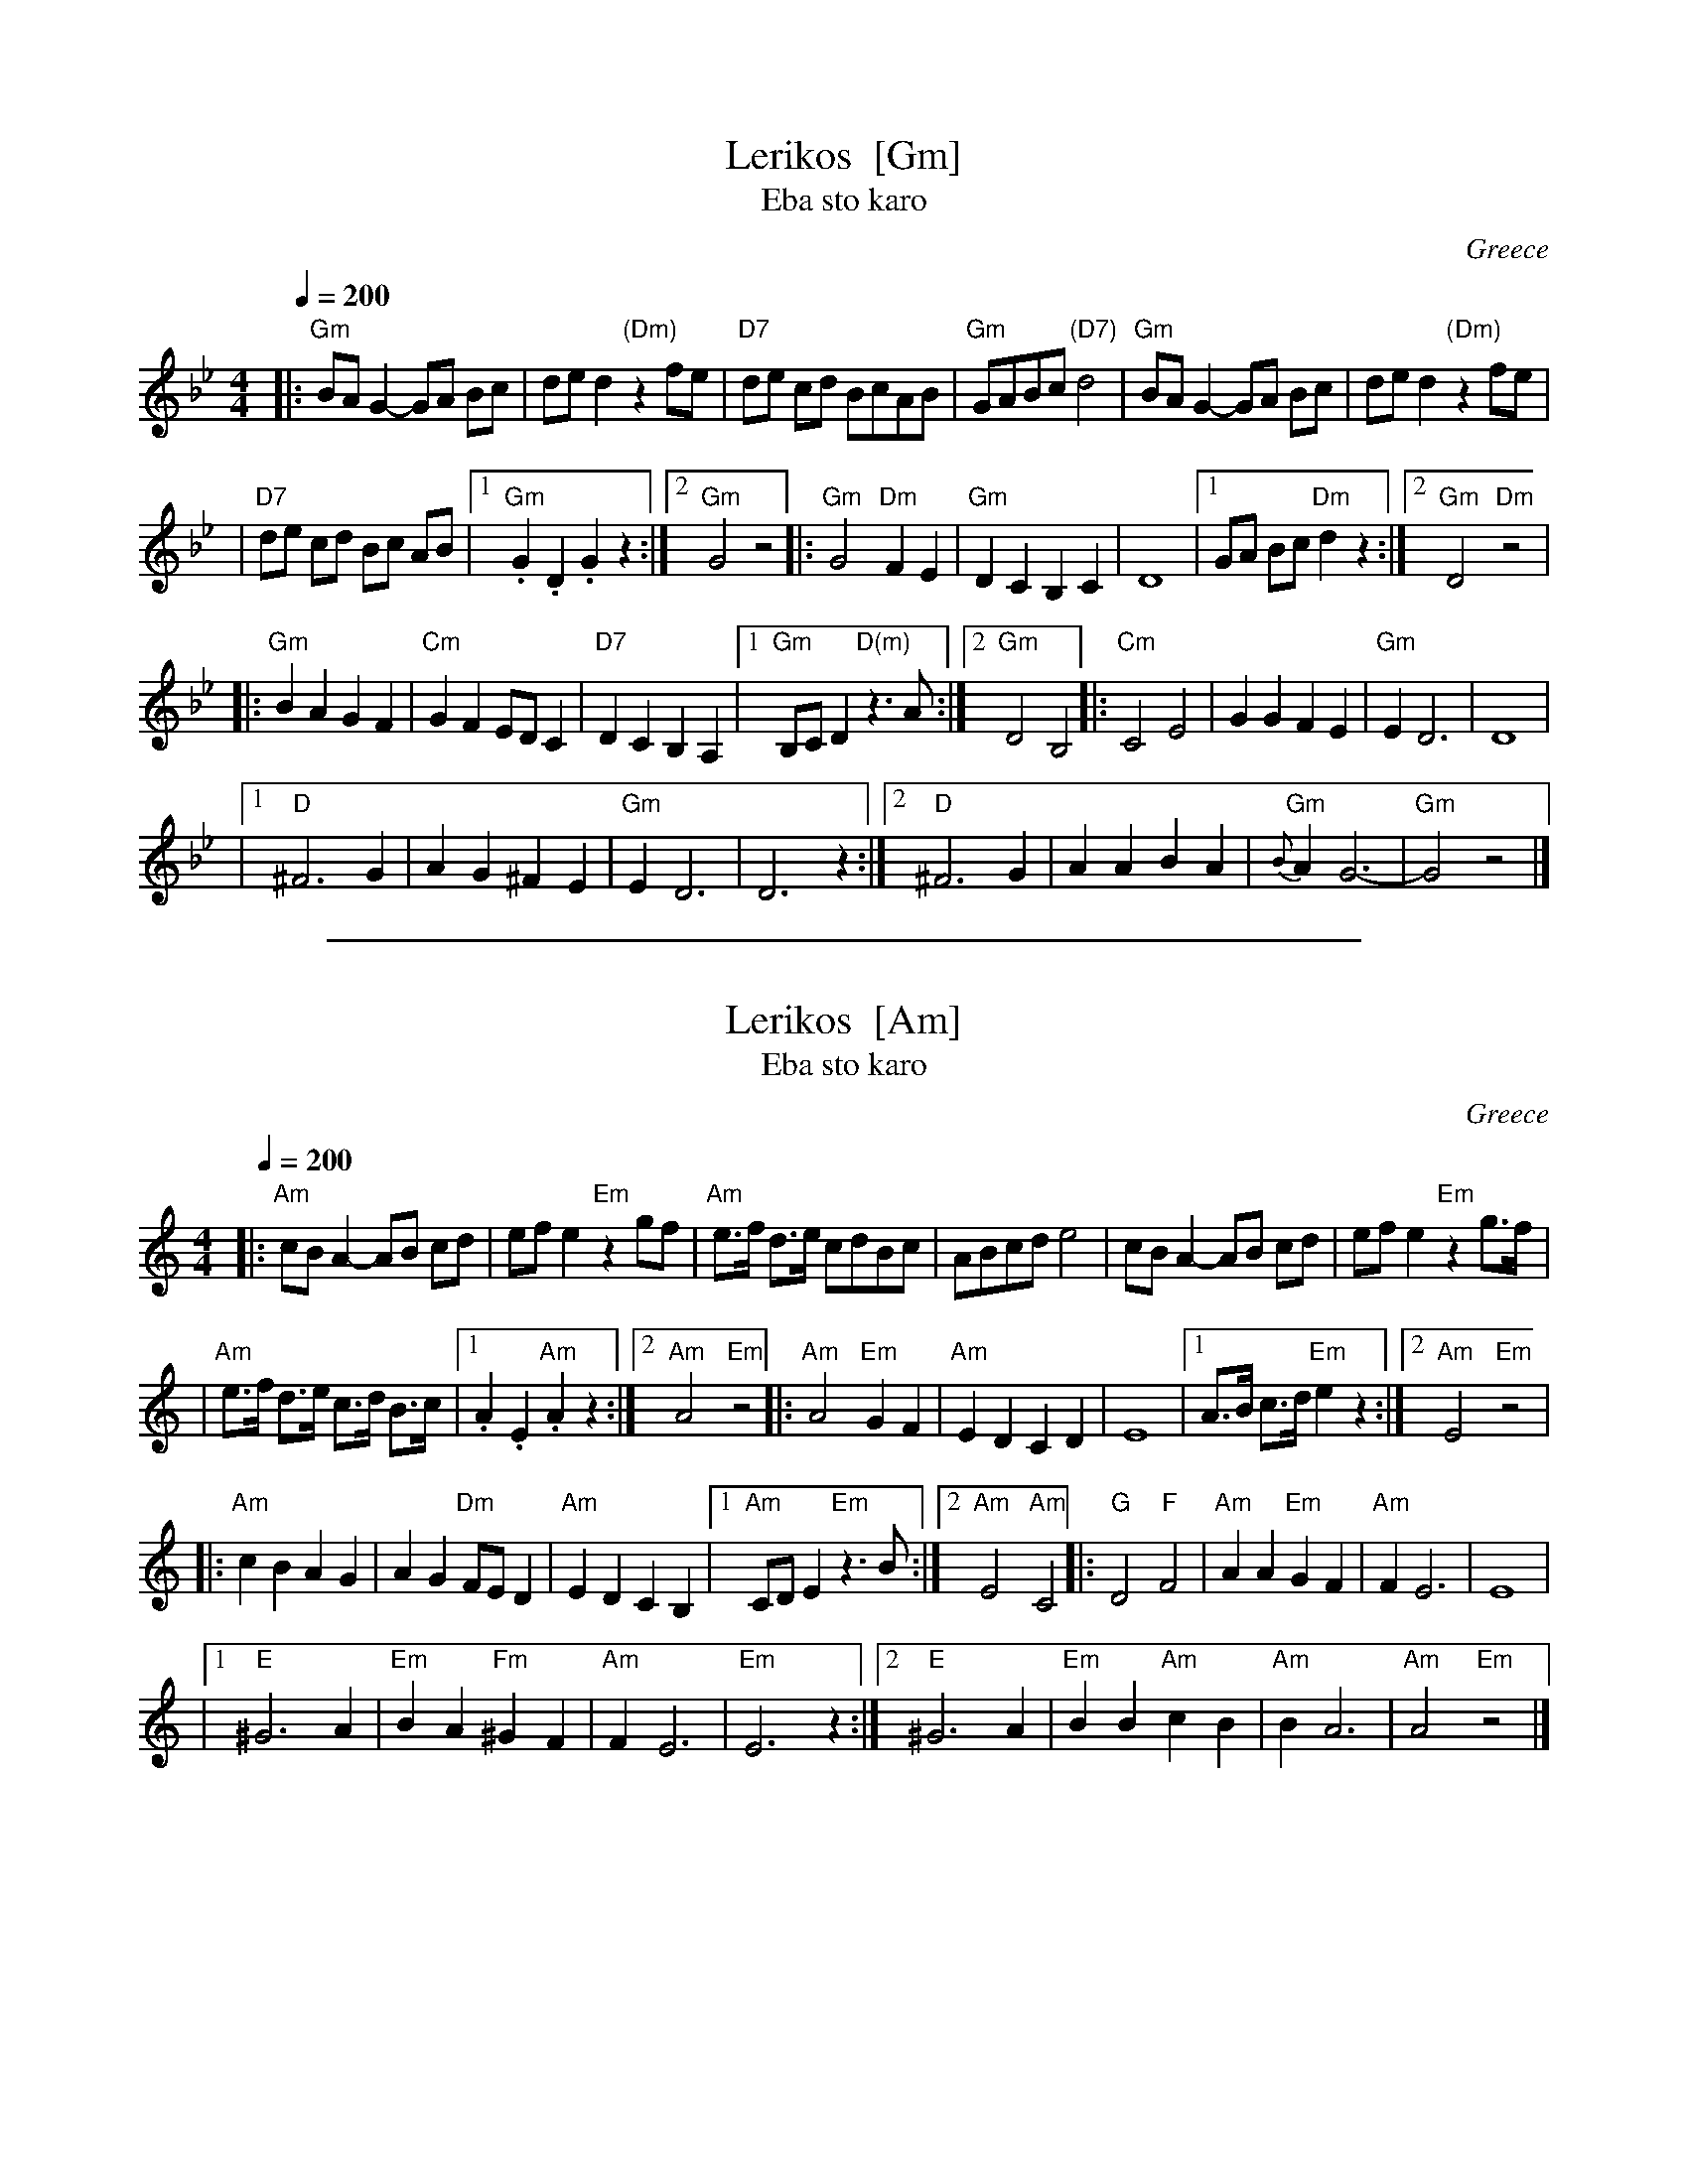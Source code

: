 
X: 1
T: Lerikos  [Gm]
T: Eba sto karo
O: Greece
M: 4/4
L: 1/8
Q: 1/4=200
K: Gm
|: "Gm"BA G2 -GA Bc | ded2 "(Dm)"z2  fe  \
| "D7"de cd BcAB | "Gm"GABc "(D7)"d4 \
| "Gm"BA G2 -GA Bc | ded2 "(Dm)"z2 fe  |
| "D7"de cd Bc AB |[1 "Gm".G2 .D2 .G2 z2 :|[2 "Gm"G4 z4 \
|: "Gm"G4 "Dm"F2 E2 | "Gm"D2 C2 B,2  C2  \
| D8 |[1 GA Bc "Dm"d2 z2 :|[2 "Gm"D4 "Dm"z4 |
|: "Gm"B2 A2 G2 F2 | "Cm"G2 F2 ED C2  \
| "D7"D2 C2 B,2 A,2 | [1  "Gm"B,C D2 "D(m)"z3 A :|[2 "Gm"D4 B,4  \
|: "Cm"C4 E4 | G2 G2 F2 E2  \
| "Gm"E2 D6 | D8 |
|1 "D"^F6 G2 | A2 G2 ^F2 E2  \
| "Gm"E2 D6 | D6 z2 \
:|2 "D"^F6 G2 | A2 A2 B2 A2  \
| "Gm"{B}A2 G6- | "Gm"G4 z4 |]


%%sep 3 1 500

X: 2
T: Lerikos  [Am]
T: Eba sto karo
O: Greece
M: 4/4
L: 1/8
Q: 1/4=200
K: Am
|: "Am"cB A2 -AB cd | efe2 "Em"z2  gf  \
| "Am"e>f d>e cdBc | ABcd e4 \
| cB A2 -AB cd | efe2 "Em"z2 g>f  |
| "Am"e>f d>e c>d B>c |[1 .A2 .E2 "Am".A2 z2 :|[2 "Am"A4 "Em"z4 \
|: "Am"A4 "Em"G2 F2 | "Am"E2 D2 C2  D2  \
| E8 |[1 A>B c>d "Em"e2 z2 :|[2 "Am"E4 "Em"z4 |
|: "Am"c2 B2 A2 G2 | A2 G2 "Dm"FE D2  \
| "Am"E2 D2 C2 B,2 | [1  "Am"CD E2 "Em"z3 B :|[2 "Am"E4 "Am"C4  \
|: "G"D4 "F"F4 | "Am"A2 A2 "Em"G2 F2  \
| "Am"F2 E6 | E8 |
|1 "E"^G6 A2 | "Em"B2 A2 "Fm"^G2 F2  \
| "Am"F2 E6 | "Em"E6 z2 \
:|2 "E"^G6 A2 | "Em"B2 B2 "Am"c2 B2  \
| "Am"B2 A6 | "Am"A4 "Em"z4 |]
